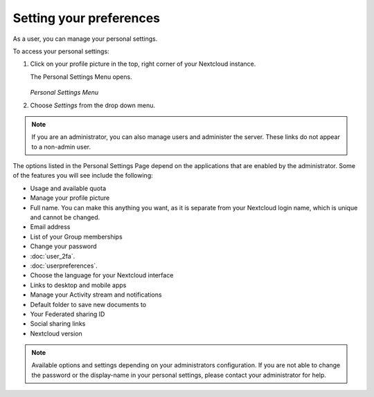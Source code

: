 ========================
Setting your preferences
========================

As a user, you can manage your personal settings.

To access your personal settings:

1. Click on your profile picture in the top, right corner of your Nextcloud instance.

   The Personal Settings Menu opens.

   .. figure:: images/oc_personal_settings_dropdown.png
      :alt: screenshot of user menu at top-right of Nextcloud Web GUI

   *Personal Settings Menu*

2. Choose *Settings* from the drop down menu.

   .. figure:: images/personal_settings.png
      :alt: screenshot of user's Personal settings page

.. note:: If you are an administrator, you can also manage users and administer
   the server. These links do not appear to a non-admin user.

The options listed in the Personal Settings Page depend on the applications that
are enabled by the administrator. Some of the features you will see
include the following:

* Usage and available quota
* Manage your profile picture
* Full name. You can make this anything you want, as it is separate from your
  Nextcloud login name, which is unique and cannot be changed.
* Email address
* List of your Group memberships
* Change your password
* :doc:`user_2fa`.
* :doc:`userpreferences`.
* Choose the language for your Nextcloud interface
* Links to desktop and mobile apps
* Manage your Activity stream and notifications
* Default folder to save new documents to
* Your Federated sharing ID
* Social sharing links
* Nextcloud version

.. note:: Available options and settings depending on your administrators configuration.
   If you are not able to change the password or the display-name in your personal settings,
   please contact your administrator for help.
